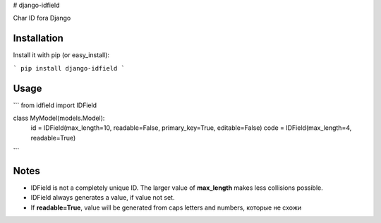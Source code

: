 # django-idfield

Char ID fora Django

Installation
============

Install it with pip (or easy_install):

```
pip install django-idfield
```

Usage
=====

```
from idfield import IDField

class MyModel(models.Model):
	id = IDField(max_length=10, readable=False, primary_key=True, editable=False)
	code = IDField(max_length=4, readable=True)
```

Notes
=====

* IDField is not a completely unique ID. The larger value of **max_length** makes less collisions possible.
* IDField always generates a value, if value not set.
* If **readable=True**, value will be generated from caps letters and numbers, которые не схожи


